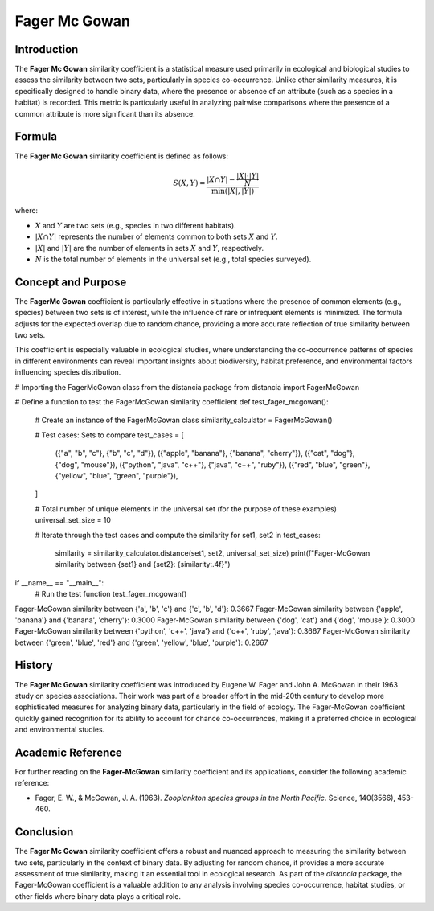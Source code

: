 Fager Mc Gowan
============

Introduction
------------

The **Fager Mc Gowan** similarity coefficient is a statistical measure used primarily in ecological and biological studies to assess the similarity between two sets, particularly in species co-occurrence. Unlike other similarity measures, it is specifically designed to handle binary data, where the presence or absence of an attribute (such as a species in a habitat) is recorded. This metric is particularly useful in analyzing pairwise comparisons where the presence of a common attribute is more significant than its absence.

Formula
-------

The **Fager Mc Gowan** similarity coefficient is defined as follows:

.. math::

    S(X, Y) = \frac{|X \cap Y| - \frac{|X| \cdot |Y|}{N}}{\min(|X|, |Y|)}

where:

- :math:`X` and :math:`Y` are two sets (e.g., species in two different habitats).
- :math:`|X \cap Y|` represents the number of elements common to both sets :math:`X` and :math:`Y`.
- :math:`|X|` and :math:`|Y|` are the number of elements in sets :math:`X` and :math:`Y`, respectively.
- :math:`N` is the total number of elements in the universal set (e.g., total species surveyed).

Concept and Purpose
-------------------

The **FagerMc Gowan** coefficient is particularly effective in situations where the presence of common elements (e.g., species) between two sets is of interest, while the influence of rare or infrequent elements is minimized. The formula adjusts for the expected overlap due to random chance, providing a more accurate reflection of true similarity between two sets.

This coefficient is especially valuable in ecological studies, where understanding the co-occurrence patterns of species in different environments can reveal important insights about biodiversity, habitat preference, and environmental factors influencing species distribution.

# Importing the FagerMcGowan class from the distancia package
from distancia import FagerMcGowan

# Define a function to test the FagerMcGowan similarity coefficient
def test_fager_mcgowan():
    # Create an instance of the FagerMcGowan class
    similarity_calculator = FagerMcGowan()

    # Test cases: Sets to compare
    test_cases = [
        ({"a", "b", "c"}, {"b", "c", "d"}),
        ({"apple", "banana"}, {"banana", "cherry"}),
        ({"cat", "dog"}, {"dog", "mouse"}),
        ({"python", "java", "c++"}, {"java", "c++", "ruby"}),
        ({"red", "blue", "green"}, {"yellow", "blue", "green", "purple"}),
    ]

    # Total number of unique elements in the universal set (for the purpose of these examples)
    universal_set_size = 10

    # Iterate through the test cases and compute the similarity
    for set1, set2 in test_cases:
        similarity = similarity_calculator.distance(set1, set2, universal_set_size)
        print(f"Fager-McGowan similarity between {set1} and {set2}: {similarity:.4f}")

if __name__ == "__main__":
    # Run the test function
    test_fager_mcgowan()

Fager-McGowan similarity between {'a', 'b', 'c'} and {'c', 'b', 'd'}: 0.3667
Fager-McGowan similarity between {'apple', 'banana'} and {'banana', 'cherry'}: 0.3000
Fager-McGowan similarity between {'dog', 'cat'} and {'dog', 'mouse'}: 0.3000
Fager-McGowan similarity between {'python', 'c++', 'java'} and {'c++', 'ruby', 'java'}: 0.3667
Fager-McGowan similarity between {'green', 'blue', 'red'} and {'green', 'yellow', 'blue', 'purple'}: 0.2667

History
-------

The **Fager Mc Gowan** similarity coefficient was introduced by Eugene W. Fager and John A. McGowan in their 1963 study on species associations. Their work was part of a broader effort in the mid-20th century to develop more sophisticated measures for analyzing binary data, particularly in the field of ecology. The Fager-McGowan coefficient quickly gained recognition for its ability to account for chance co-occurrences, making it a preferred choice in ecological and environmental studies.

Academic Reference
------------------

For further reading on the **Fager-McGowan** similarity coefficient and its applications, consider the following academic reference:

- Fager, E. W., & McGowan, J. A. (1963). *Zooplankton species groups in the North Pacific*. Science, 140(3566), 453-460.

Conclusion
----------

The **Fager Mc Gowan** similarity coefficient offers a robust and nuanced approach to measuring the similarity between two sets, particularly in the context of binary data. By adjusting for random chance, it provides a more accurate assessment of true similarity, making it an essential tool in ecological research. As part of the `distancia` package, the Fager-McGowan coefficient is a valuable addition to any analysis involving species co-occurrence, habitat studies, or other fields where binary data plays a critical role.

